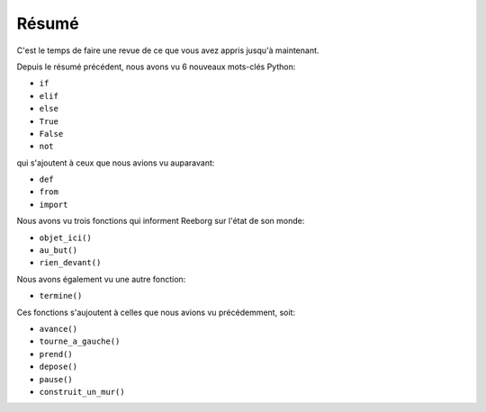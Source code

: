 Résumé
======

C'est le temps de faire une revue de ce que vous avez appris jusqu'à
maintenant.

Depuis le résumé précédent,
nous avons vu 6 nouveaux mots-clés Python:

-  ``if``
-  ``elif``
-  ``else``
-  ``True``
-  ``False``
-  ``not``

qui s'ajoutent à ceux que nous avions vu auparavant:

-  ``def``
-  ``from``
-  ``import``

Nous avons vu trois fonctions qui informent Reeborg
sur l'état de son monde:

-  ``objet_ici()``
-  ``au_but()``
-  ``rien_devant()``

Nous avons également vu une autre fonction:

-  ``termine()``

Ces fonctions s'aujoutent
à celles que nous avions vu précédemment, soit:

-  ``avance()``
-  ``tourne_a_gauche()``
-  ``prend()``
-  ``depose()``
-  ``pause()``
-  ``construit_un_mur()``
